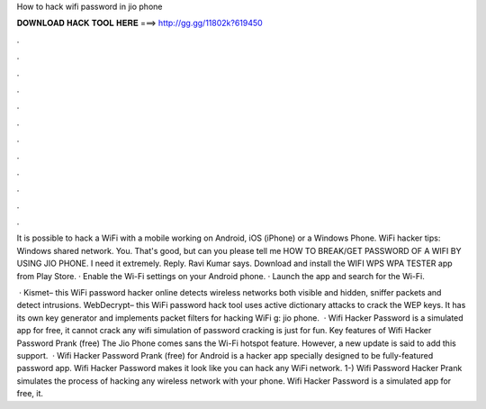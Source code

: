 How to hack wifi password in jio phone



𝐃𝐎𝐖𝐍𝐋𝐎𝐀𝐃 𝐇𝐀𝐂𝐊 𝐓𝐎𝐎𝐋 𝐇𝐄𝐑𝐄 ===> http://gg.gg/11802k?619450



.



.



.



.



.



.



.



.



.



.



.



.

It is possible to hack a WiFi with a mobile working on Android, iOS (iPhone) or a Windows Phone. WiFi hacker tips: Windows shared network. You. That's good, but can you please tell me HOW TO BREAK/GET PASSWORD OF A WIFI BY USING JIO PHONE. I need it extremely. Reply. Ravi Kumar says. Download and install the WIFI WPS WPA TESTER app from Play Store. · Enable the Wi-Fi settings on your Android phone. · Launch the app and search for the Wi-Fi.

 · Kismet– this WiFi password hacker online detects wireless networks both visible and hidden, sniffer packets and detect intrusions.  WebDecrypt– this WiFi password hack tool uses active dictionary attacks to crack the WEP keys. It has its own key generator and implements packet filters for hacking WiFi g: jio phone.  · Wifi Hacker Password is a simulated app for free, it cannot crack any wifi  simulation of password cracking is just for fun. Key features of Wifi Hacker Password Prank (free) The Jio Phone comes sans the Wi-Fi hotspot feature. However, a new update is said to add this support.  · Wifi Hacker Password Prank (free) for Android is a hacker app specially designed to be fully-featured password app. Wifi Hacker Password makes it look like you can hack any WiFi network. 1-) Wifi Password Hacker Prank simulates the process of hacking any wireless network with your phone. Wifi Hacker Password is a simulated app for free, it.
